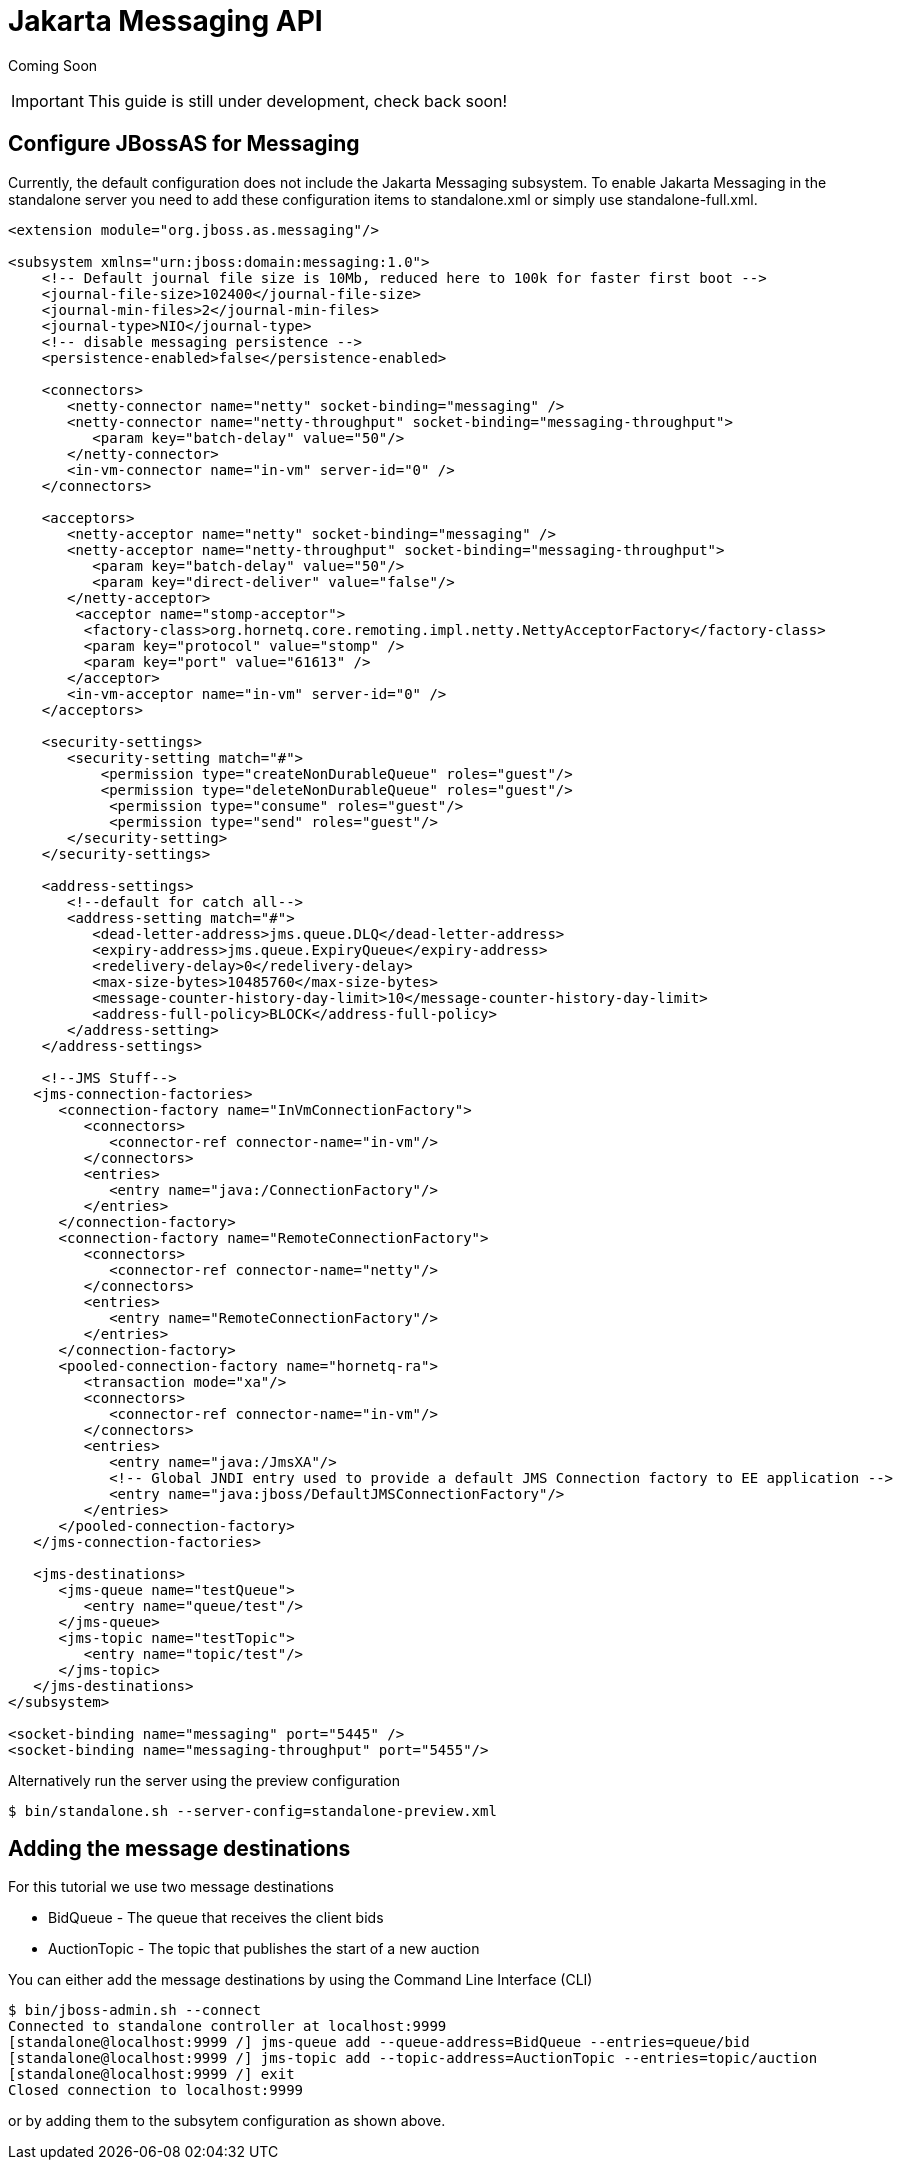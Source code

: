 [[Jakarta_Messaging_API]]
= Jakarta Messaging API

Coming Soon

[IMPORTANT]

This guide is still under development, check back soon!

[[configure-jbossas-for-messaging]]
== Configure JBossAS for Messaging

Currently, the default configuration does not include the Jakarta Messaging subsystem.
To enable Jakarta Messaging in the standalone server you need to add these
configuration items to standalone.xml or simply use standalone-full.xml.

[source,java,options="nowrap"]
----
<extension module="org.jboss.as.messaging"/>
 
<subsystem xmlns="urn:jboss:domain:messaging:1.0">
    <!-- Default journal file size is 10Mb, reduced here to 100k for faster first boot -->
    <journal-file-size>102400</journal-file-size>
    <journal-min-files>2</journal-min-files>
    <journal-type>NIO</journal-type>
    <!-- disable messaging persistence -->
    <persistence-enabled>false</persistence-enabled>
 
    <connectors>
       <netty-connector name="netty" socket-binding="messaging" />
       <netty-connector name="netty-throughput" socket-binding="messaging-throughput">
          <param key="batch-delay" value="50"/>
       </netty-connector>
       <in-vm-connector name="in-vm" server-id="0" />
    </connectors>
 
    <acceptors>
       <netty-acceptor name="netty" socket-binding="messaging" />
       <netty-acceptor name="netty-throughput" socket-binding="messaging-throughput">
          <param key="batch-delay" value="50"/>
          <param key="direct-deliver" value="false"/>
       </netty-acceptor>
        <acceptor name="stomp-acceptor">
         <factory-class>org.hornetq.core.remoting.impl.netty.NettyAcceptorFactory</factory-class>
         <param key="protocol" value="stomp" />
         <param key="port" value="61613" />
       </acceptor>
       <in-vm-acceptor name="in-vm" server-id="0" />
    </acceptors>
 
    <security-settings>
       <security-setting match="#">
           <permission type="createNonDurableQueue" roles="guest"/>
           <permission type="deleteNonDurableQueue" roles="guest"/>
            <permission type="consume" roles="guest"/>
            <permission type="send" roles="guest"/>
       </security-setting>
    </security-settings>
 
    <address-settings>
       <!--default for catch all-->
       <address-setting match="#">
          <dead-letter-address>jms.queue.DLQ</dead-letter-address>
          <expiry-address>jms.queue.ExpiryQueue</expiry-address>
          <redelivery-delay>0</redelivery-delay>
          <max-size-bytes>10485760</max-size-bytes>
          <message-counter-history-day-limit>10</message-counter-history-day-limit>
          <address-full-policy>BLOCK</address-full-policy>
       </address-setting>
    </address-settings>
 
    <!--JMS Stuff-->
   <jms-connection-factories>
      <connection-factory name="InVmConnectionFactory">
         <connectors>
            <connector-ref connector-name="in-vm"/>
         </connectors>
         <entries>
            <entry name="java:/ConnectionFactory"/>
         </entries>
      </connection-factory>
      <connection-factory name="RemoteConnectionFactory">
         <connectors>
            <connector-ref connector-name="netty"/>
         </connectors>
         <entries>
            <entry name="RemoteConnectionFactory"/>
         </entries>
      </connection-factory>
      <pooled-connection-factory name="hornetq-ra">
         <transaction mode="xa"/>
         <connectors>
            <connector-ref connector-name="in-vm"/>
         </connectors>
         <entries>
            <entry name="java:/JmsXA"/>
            <!-- Global JNDI entry used to provide a default JMS Connection factory to EE application -->
            <entry name="java:jboss/DefaultJMSConnectionFactory"/>
         </entries>
      </pooled-connection-factory>
   </jms-connection-factories>
 
   <jms-destinations>
      <jms-queue name="testQueue">
         <entry name="queue/test"/>
      </jms-queue>
      <jms-topic name="testTopic">
         <entry name="topic/test"/>
      </jms-topic>
   </jms-destinations>
</subsystem>
 
<socket-binding name="messaging" port="5445" />
<socket-binding name="messaging-throughput" port="5455"/>
----

Alternatively run the server using the preview configuration

[source,java,options="nowrap"]
----
$ bin/standalone.sh --server-config=standalone-preview.xml
----

[[adding-the-message-destinations]]
== Adding the message destinations

For this tutorial we use two message destinations

* BidQueue - The queue that receives the client bids
* AuctionTopic - The topic that publishes the start of a new auction

You can either add the message destinations by using the Command Line
Interface (CLI)

[source,java,options="nowrap"]
----
$ bin/jboss-admin.sh --connect
Connected to standalone controller at localhost:9999
[standalone@localhost:9999 /] jms-queue add --queue-address=BidQueue --entries=queue/bid
[standalone@localhost:9999 /] jms-topic add --topic-address=AuctionTopic --entries=topic/auction
[standalone@localhost:9999 /] exit
Closed connection to localhost:9999
----

or by adding them to the subsytem configuration as shown above.
